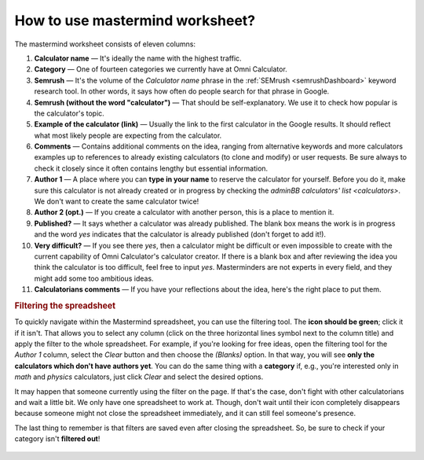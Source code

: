 .. _instruction:

How to use mastermind worksheet?
================================

The mastermind worksheet consists of eleven columns:

1. **Calculator name** — It's ideally the name with the highest traffic.
2. **Category** — One of fourteen categories we currently have at Omni Calculator.
3. **Semrush** — It's the volume of the *Calculator name* phrase in the :ref:`SEMrush <semrushDashboard>` keyword research tool. In other words, it says how often do people search for that phrase in Google.
4. **Semrush (without the word "calculator")** — That should be self-explanatory. We use it to check how popular is the calculator's topic.
5. **Example of the calculator (link)** — Usually the link to the first calculator in the Google results. It should reflect what most likely people are expecting from the calculator.
6. **Comments** — Contains additional comments on the idea, ranging from alternative keywords and more calculators examples up to references to already existing calculators (to clone and modify) or user requests. Be sure always to check it closely since it often contains lengthy but essential information.
7. **Author 1** — A place where you can **type in your name** to reserve the calculator for yourself. Before you do it, make sure this calculator is not already created or in progress by checking the `adminBB calculators' list <calculators>`. We don't want to create the same calculator twice!
8. **Author 2 (opt.)** — If you create a calculator with another person, this is a place to mention it.
9. **Published?** — It says whether a calculator was already published. The blank box means the work is in progress and the word *yes* indicates that the calculator is already published (don't forget to add it!).
10. **Very difficult?** — If you see there *yes*, then a calculator might be difficult or even impossible to create with the current capability of Omni Calculator's calculator creator. If there is a blank box and after reviewing the idea you think the calculator is too difficult, feel free to input *yes*. Masterminders are not experts in every field, and they might add some too ambitious ideas. 
11. **Calculatorians comments** — If you have your reflections about the idea, here's the right place to put them.

.. rubric:: Filtering the spreadsheet

To quickly navigate within the Mastermind spreadsheet, you can use the filtering tool. The **icon should be green**; click it if it isn't. That allows you to select any column (click on the three horizontal lines symbol next to the column title) and apply the filter to the whole spreadsheet. For example, if you're looking for free ideas, open the filtering tool for the *Author 1* column, select the *Clear* button and then choose the *(Blanks)* option. In that way, you will see **only the calculators which don't have authors yet**. You can do the same thing with a **category** if, e.g., you're interested only in *math* and *physics* calculators, just click *Clear* and select the desired options.

It may happen that someone currently using the filter on the page. If that's the case, don't fight with other calculatorians and wait a little bit. We only have one spreadsheet to work at. Though, don't wait until their icon completely disappears because someone might not close the spreadsheet immediately, and it can still feel someone's presence. 

The last thing to remember is that filters are saved even after closing the spreadsheet. So, be sure to check if your category isn't **filtered out**!

.. figure:: mastermindSheet.png
    :width: 100%
    :alt: The mastermind worksheet filtering.
    :align: center
